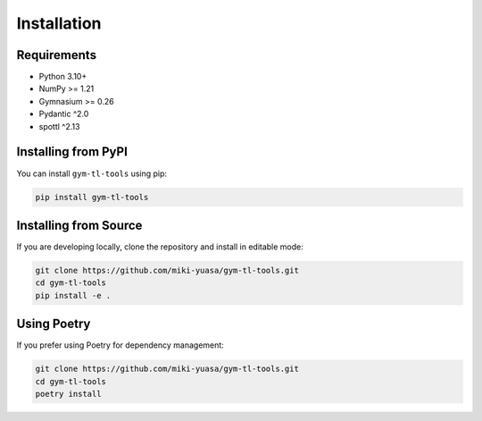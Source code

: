 Installation
============

Requirements
------------

- Python 3.10+
- NumPy >= 1.21
- Gymnasium >= 0.26
- Pydantic ^2.0
- spottl ^2.13

Installing from PyPI
--------------------

You can install ``gym-tl-tools`` using pip:

.. code-block:: bash

   pip install gym-tl-tools

Installing from Source
----------------------

If you are developing locally, clone the repository and install in editable mode:

.. code-block:: bash

   git clone https://github.com/miki-yuasa/gym-tl-tools.git
   cd gym-tl-tools
   pip install -e .

Using Poetry
-------------

If you prefer using Poetry for dependency management:

.. code-block:: bash

   git clone https://github.com/miki-yuasa/gym-tl-tools.git
   cd gym-tl-tools
   poetry install
